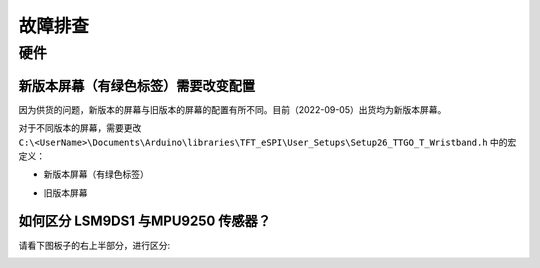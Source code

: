 

********
故障排查
********

硬件
=====

.. _tft_issue:

新版本屏幕（有绿色标签）需要改变配置
-------------------------------------

因为供货的问题，新版本的屏幕与旧版本的屏幕的配置有所不同。目前（2022-09-05）出货均为新版本屏幕。

.. image:: ../_static/readme/new_version_green_tag.png

对于不同版本的屏幕，需要更改 ``C:\<UserName>\Documents\Arduino\libraries\TFT_eSPI\User_Setups\Setup26_TTGO_T_Wristband.h`` 中的宏定义：

* 新版本屏幕（有绿色标签）

.. image:: ../_static/readme/new_version.png

* 旧版本屏幕

.. image:: ../_static/readme/older_version.png

如何区分 LSM9DS1 与MPU9250 传感器？
-----------------------------------

请看下图板子的右上半部分，进行区分:

.. image:: ../_static/readme/3.jpg
